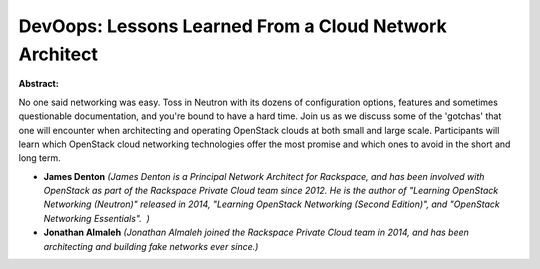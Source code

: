 DevOops: Lessons Learned From a Cloud Network Architect
~~~~~~~~~~~~~~~~~~~~~~~~~~~~~~~~~~~~~~~~~~~~~~~~~~~~~~~

**Abstract:**

No one said networking was easy. Toss in Neutron with its dozens of configuration options, features and sometimes questionable documentation, and you're bound to have a hard time. Join us as we discuss some of the 'gotchas' that one will encounter when architecting and operating OpenStack clouds at both small and large scale. Participants will learn which OpenStack cloud networking technologies offer the most promise and which ones to avoid in the short and long term.  


* **James Denton** *(James Denton is a Principal Network Architect for Rackspace, and has been involved with OpenStack as part of the Rackspace Private Cloud team since 2012. He is the author of "Learning OpenStack Networking (Neutron)" released in 2014, "Learning OpenStack Networking (Second Edition)", and "OpenStack Networking Essentials".  )*

* **Jonathan Almaleh** *(Jonathan Almaleh joined the Rackspace Private Cloud team in 2014, and has been architecting and building fake networks ever since.)*
